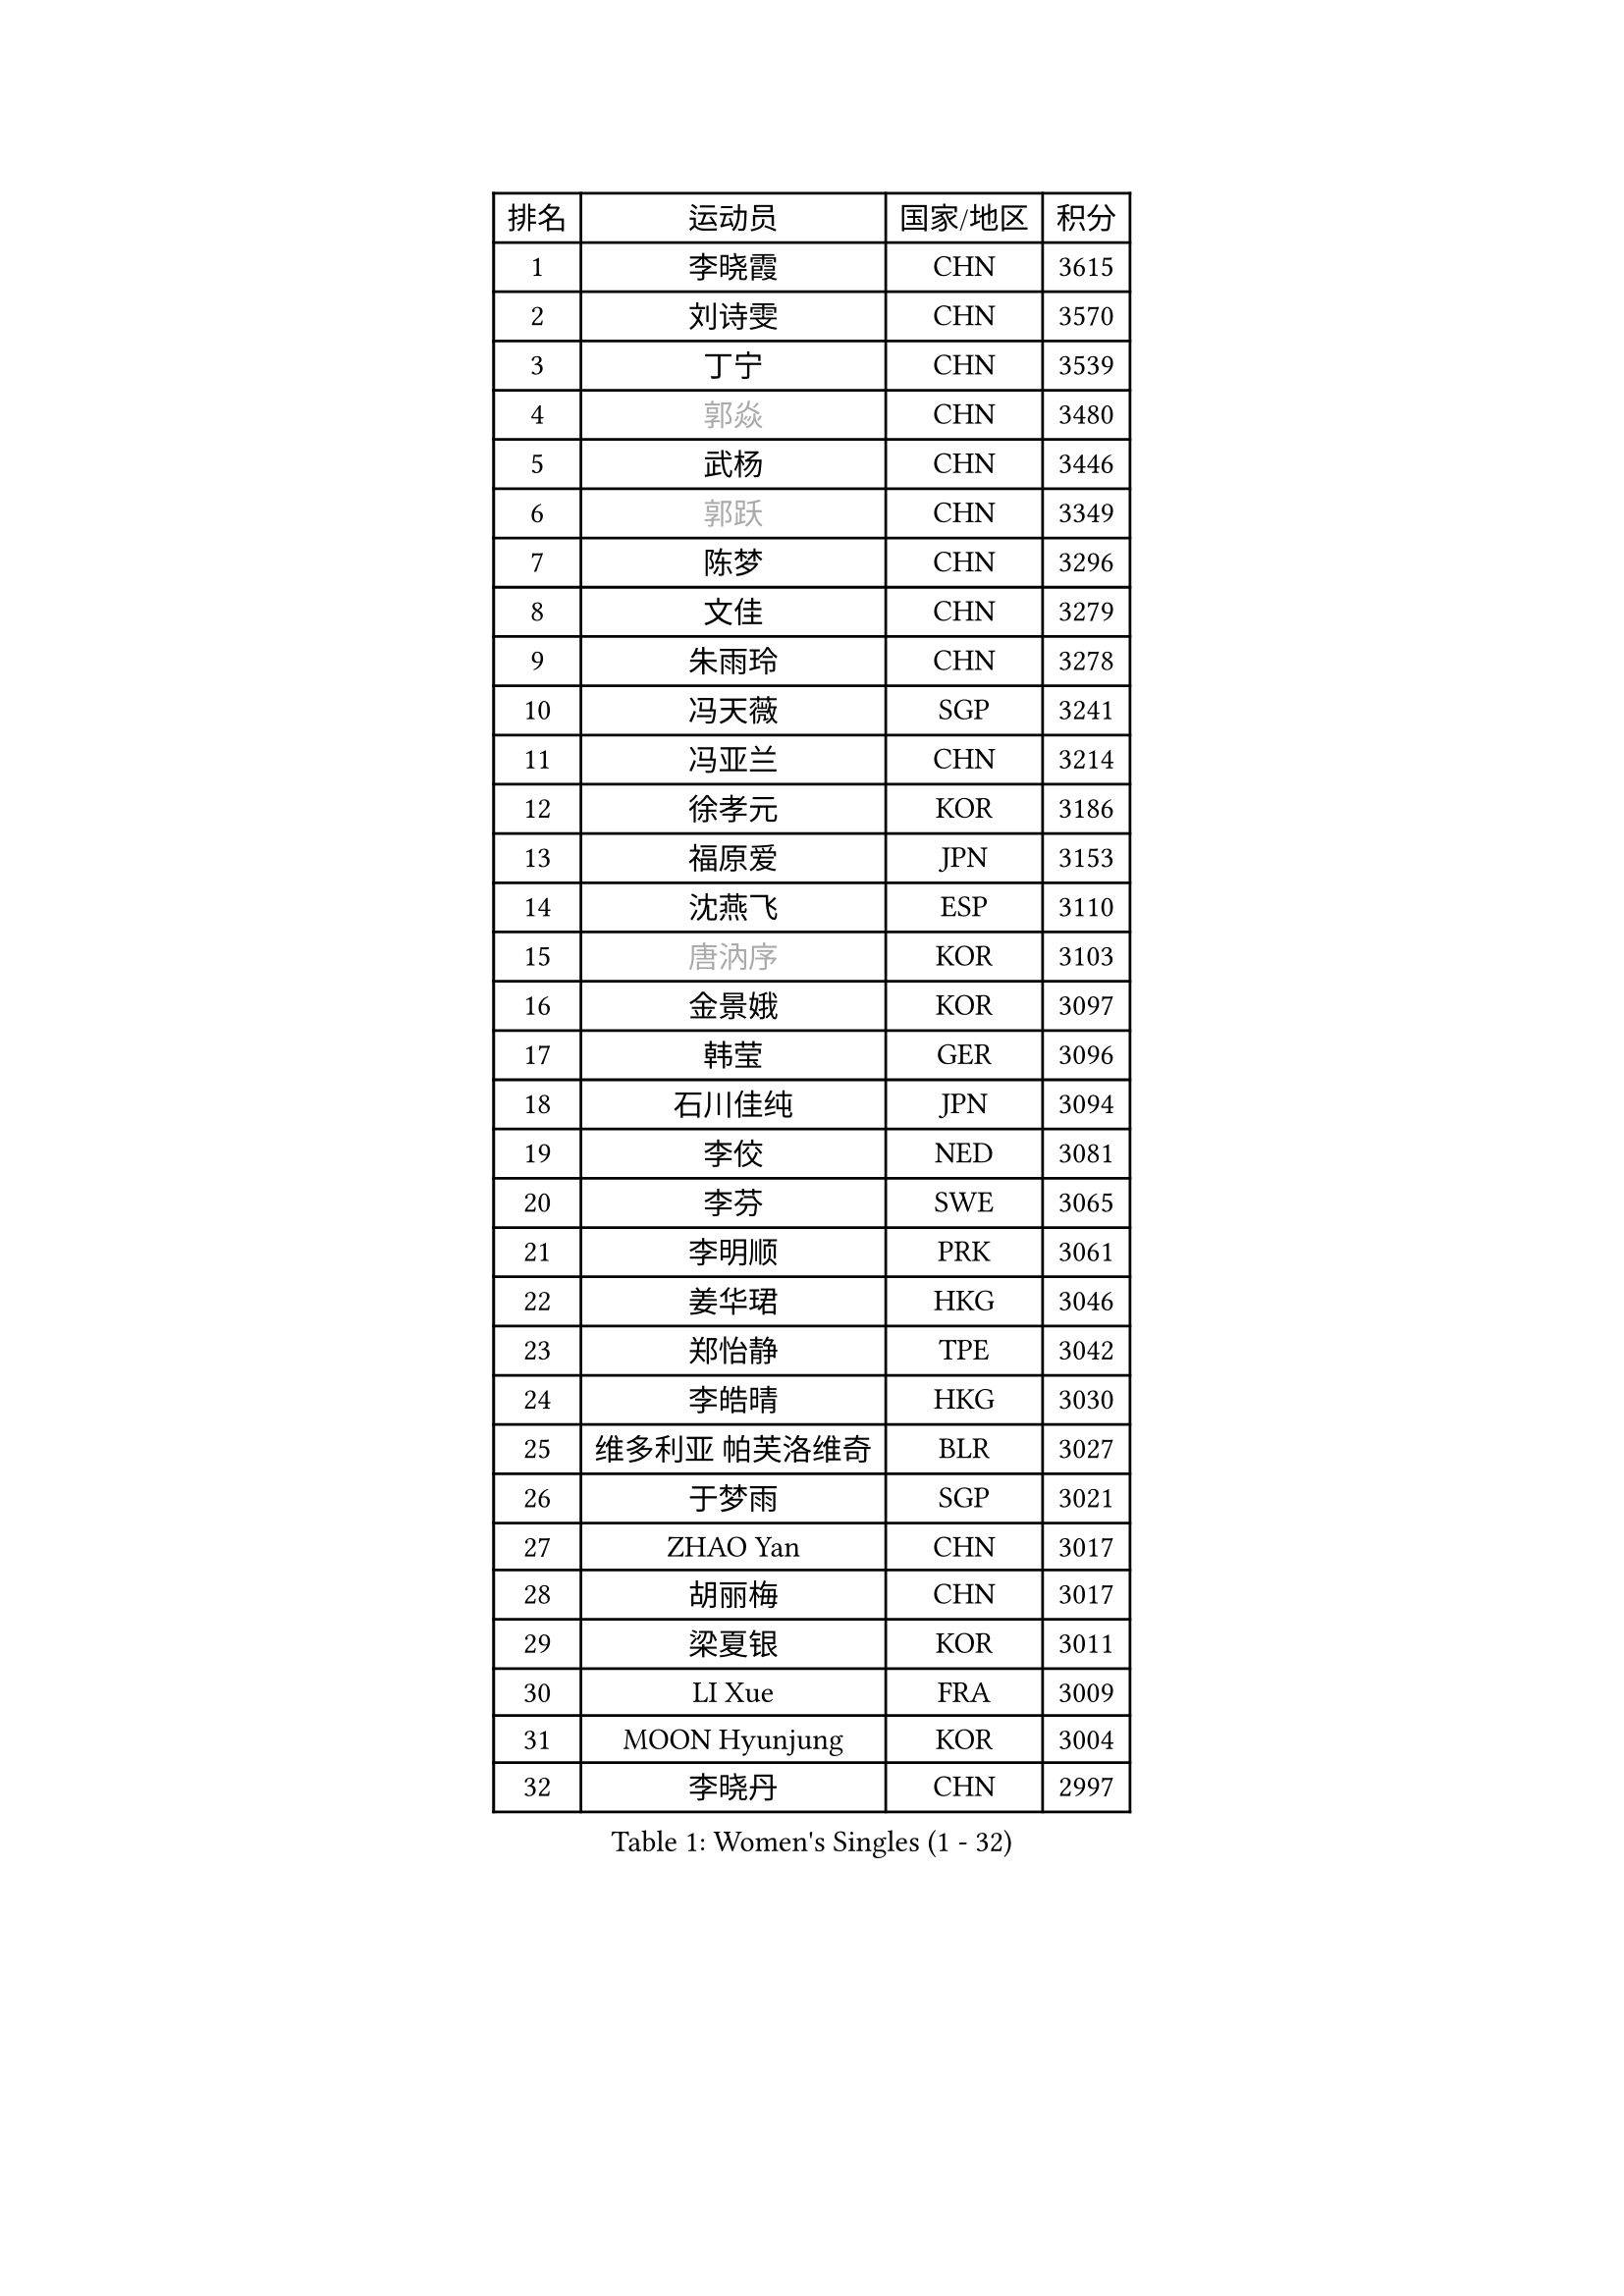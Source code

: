 
#set text(font: ("Courier New", "NSimSun"))
#figure(
  caption: "Women's Singles (1 - 32)",
    table(
      columns: 4,
      [排名], [运动员], [国家/地区], [积分],
      [1], [李晓霞], [CHN], [3615],
      [2], [刘诗雯], [CHN], [3570],
      [3], [丁宁], [CHN], [3539],
      [4], [#text(gray, "郭焱")], [CHN], [3480],
      [5], [武杨], [CHN], [3446],
      [6], [#text(gray, "郭跃")], [CHN], [3349],
      [7], [陈梦], [CHN], [3296],
      [8], [文佳], [CHN], [3279],
      [9], [朱雨玲], [CHN], [3278],
      [10], [冯天薇], [SGP], [3241],
      [11], [冯亚兰], [CHN], [3214],
      [12], [徐孝元], [KOR], [3186],
      [13], [福原爱], [JPN], [3153],
      [14], [沈燕飞], [ESP], [3110],
      [15], [#text(gray, "唐汭序")], [KOR], [3103],
      [16], [金景娥], [KOR], [3097],
      [17], [韩莹], [GER], [3096],
      [18], [石川佳纯], [JPN], [3094],
      [19], [李佼], [NED], [3081],
      [20], [李芬], [SWE], [3065],
      [21], [李明顺], [PRK], [3061],
      [22], [姜华珺], [HKG], [3046],
      [23], [郑怡静], [TPE], [3042],
      [24], [李皓晴], [HKG], [3030],
      [25], [维多利亚 帕芙洛维奇], [BLR], [3027],
      [26], [于梦雨], [SGP], [3021],
      [27], [ZHAO Yan], [CHN], [3017],
      [28], [胡丽梅], [CHN], [3017],
      [29], [梁夏银], [KOR], [3011],
      [30], [LI Xue], [FRA], [3009],
      [31], [MOON Hyunjung], [KOR], [3004],
      [32], [李晓丹], [CHN], [2997],
    )
  )#pagebreak()

#set text(font: ("Courier New", "NSimSun"))
#figure(
  caption: "Women's Singles (33 - 64)",
    table(
      columns: 4,
      [排名], [运动员], [国家/地区], [积分],
      [33], [森田美咲], [JPN], [2995],
      [34], [帖雅娜], [HKG], [2988],
      [35], [李洁], [NED], [2982],
      [36], [侯美玲], [TUR], [2977],
      [37], [#text(gray, "藤井宽子")], [JPN], [2977],
      [38], [田志希], [KOR], [2976],
      [39], [LANG Kristin], [GER], [2971],
      [40], [PESOTSKA Margaryta], [UKR], [2969],
      [41], [#text(gray, "WANG Xuan")], [CHN], [2968],
      [42], [若宫三纱子], [JPN], [2959],
      [43], [MONTEIRO DODEAN Daniela], [ROU], [2958],
      [44], [伊丽莎白 萨玛拉], [ROU], [2955],
      [45], [李倩], [POL], [2952],
      [46], [VACENOVSKA Iveta], [CZE], [2946],
      [47], [单晓娜], [GER], [2946],
      [48], [POTA Georgina], [HUN], [2941],
      [49], [吴佳多], [GER], [2938],
      [50], [石垣优香], [JPN], [2931],
      [51], [KIM Jong], [PRK], [2930],
      [52], [石贺净], [KOR], [2929],
      [53], [RI Mi Gyong], [PRK], [2922],
      [54], [刘佳], [AUT], [2916],
      [55], [EKHOLM Matilda], [SWE], [2912],
      [56], [LEE I-Chen], [TPE], [2912],
      [57], [TIKHOMIROVA Anna], [RUS], [2908],
      [58], [倪夏莲], [LUX], [2907],
      [59], [傅玉], [POR], [2899],
      [60], [KIM Hye Song], [PRK], [2894],
      [61], [WINTER Sabine], [GER], [2892],
      [62], [平野早矢香], [JPN], [2888],
      [63], [CHOI Moonyoung], [KOR], [2881],
      [64], [DVORAK Galia], [ESP], [2880],
    )
  )#pagebreak()

#set text(font: ("Courier New", "NSimSun"))
#figure(
  caption: "Women's Singles (65 - 96)",
    table(
      columns: 4,
      [排名], [运动员], [国家/地区], [积分],
      [65], [PARK Youngsook], [KOR], [2869],
      [66], [平野美宇], [JPN], [2862],
      [67], [YOON Sunae], [KOR], [2862],
      [68], [浜本由惟], [JPN], [2860],
      [69], [NONAKA Yuki], [JPN], [2859],
      [70], [XIAN Yifang], [FRA], [2855],
      [71], [BALAZOVA Barbora], [SVK], [2854],
      [72], [LEE Eunhee], [KOR], [2849],
      [73], [STRBIKOVA Renata], [CZE], [2839],
      [74], [妮娜 米特兰姆], [GER], [2836],
      [75], [IVANCAN Irene], [GER], [2835],
      [76], [HUANG Yi-Hua], [TPE], [2834],
      [77], [NG Wing Nam], [HKG], [2832],
      [78], [张蔷], [CHN], [2832],
      [79], [ABE Megumi], [JPN], [2829],
      [80], [PARK Seonghye], [KOR], [2826],
      [81], [伯纳黛特 斯佐科斯], [ROU], [2825],
      [82], [LIN Ye], [SGP], [2812],
      [83], [KOMWONG Nanthana], [THA], [2807],
      [84], [佩特丽莎 索尔佳], [GER], [2805],
      [85], [PASKAUSKIENE Ruta], [LTU], [2803],
      [86], [ZHENG Jiaqi], [USA], [2795],
      [87], [SHENG Dandan], [CHN], [2787],
      [88], [LOVAS Petra], [HUN], [2781],
      [89], [MATSUZAWA Marina], [JPN], [2777],
      [90], [MATSUDAIRA Shiho], [JPN], [2774],
      [91], [SONG Maeum], [KOR], [2772],
      [92], [DAS Ankita], [IND], [2768],
      [93], [#text(gray, "福冈春菜")], [JPN], [2767],
      [94], [PERGEL Szandra], [HUN], [2765],
      [95], [索菲亚 波尔卡诺娃], [AUT], [2763],
      [96], [顾玉婷], [CHN], [2757],
    )
  )#pagebreak()

#set text(font: ("Courier New", "NSimSun"))
#figure(
  caption: "Women's Singles (97 - 128)",
    table(
      columns: 4,
      [排名], [运动员], [国家/地区], [积分],
      [97], [ZHENG Shichang], [CHN], [2753],
      [98], [BARTHEL Zhenqi], [GER], [2752],
      [99], [陈思羽], [TPE], [2746],
      [100], [张默], [CAN], [2745],
      [101], [CECHOVA Dana], [CZE], [2742],
      [102], [车晓曦], [CHN], [2739],
      [103], [#text(gray, "克里斯蒂娜 托特")], [HUN], [2739],
      [104], [BILENKO Tetyana], [UKR], [2738],
      [105], [RAMIREZ Sara], [ESP], [2736],
      [106], [ZHOU Yihan], [SGP], [2725],
      [107], [杜凯琹], [HKG], [2724],
      [108], [#text(gray, "MOLNAR Cornelia")], [CRO], [2721],
      [109], [PARTYKA Natalia], [POL], [2719],
      [110], [PRIVALOVA Alexandra], [BLR], [2717],
      [111], [KUMAHARA Luca], [BRA], [2715],
      [112], [MADARASZ Dora], [HUN], [2714],
      [113], [MIKHAILOVA Polina], [RUS], [2712],
      [114], [TAN Wenling], [ITA], [2711],
      [115], [YAMANASHI Yuri], [JPN], [2711],
      [116], [#text(gray, "KIM Junghyun")], [KOR], [2709],
      [117], [STEFANOVA Nikoleta], [ITA], [2707],
      [118], [伊藤美诚], [JPN], [2706],
      [119], [SUZUKI Rika], [JPN], [2705],
      [120], [GRZYBOWSKA-FRANC Katarzyna], [POL], [2705],
      [121], [FEHER Gabriela], [SRB], [2703],
      [122], [张安], [USA], [2702],
      [123], [FADEEVA Oxana], [RUS], [2702],
      [124], [LIN Chia-Hui], [TPE], [2698],
      [125], [刘高阳], [CHN], [2694],
      [126], [#text(gray, "WU Xue")], [DOM], [2690],
      [127], [NOSKOVA Yana], [RUS], [2687],
      [128], [IACOB Camelia], [ROU], [2686],
    )
  )
